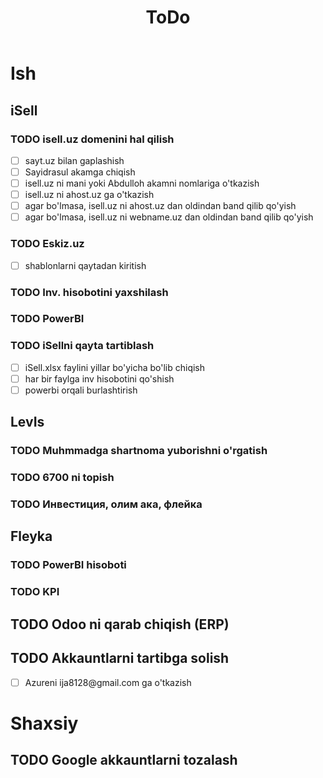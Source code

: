 #+TITLE: ToDo

* Ish
** iSell
*** TODO isell.uz domenini hal qilish

- [ ] sayt.uz bilan gaplashish
- [ ] Sayidrasul akamga chiqish
- [ ] isell.uz ni mani yoki Abdulloh akamni nomlariga o'tkazish
- [ ] isell.uz ni ahost.uz ga o'tkazish
- [ ] agar bo'lmasa, isell.uz ni ahost.uz dan oldindan band qilib qo'yish
- [ ] agar bo'lmasa, isell.uz ni webname.uz dan oldindan band qilib qo'yish

*** TODO Eskiz.uz

- [ ] shablonlarni qaytadan kiritish

*** TODO Inv. hisobotini yaxshilash
*** TODO PowerBI
*** TODO iSellni qayta tartiblash

- [ ] iSell.xlsx faylini yillar bo'yicha bo'lib chiqish
- [ ] har bir faylga inv hisobotini qo'shish
- [ ] powerbi orqali burlashtirish

** LevIs
*** TODO Muhmmadga shartnoma yuborishni o'rgatish
*** TODO 6700 ni topish
*** TODO Инвестиция, олим ака, флейка
** Fleyka
*** TODO PowerBI hisoboti
*** TODO KPI
** TODO Odoo ni qarab chiqish (ERP)
** TODO Akkauntlarni tartibga solish

- [ ] Azureni ija8128@gmail.com ga o'tkazish

* Shaxsiy
** TODO Google akkauntlarni tozalash

